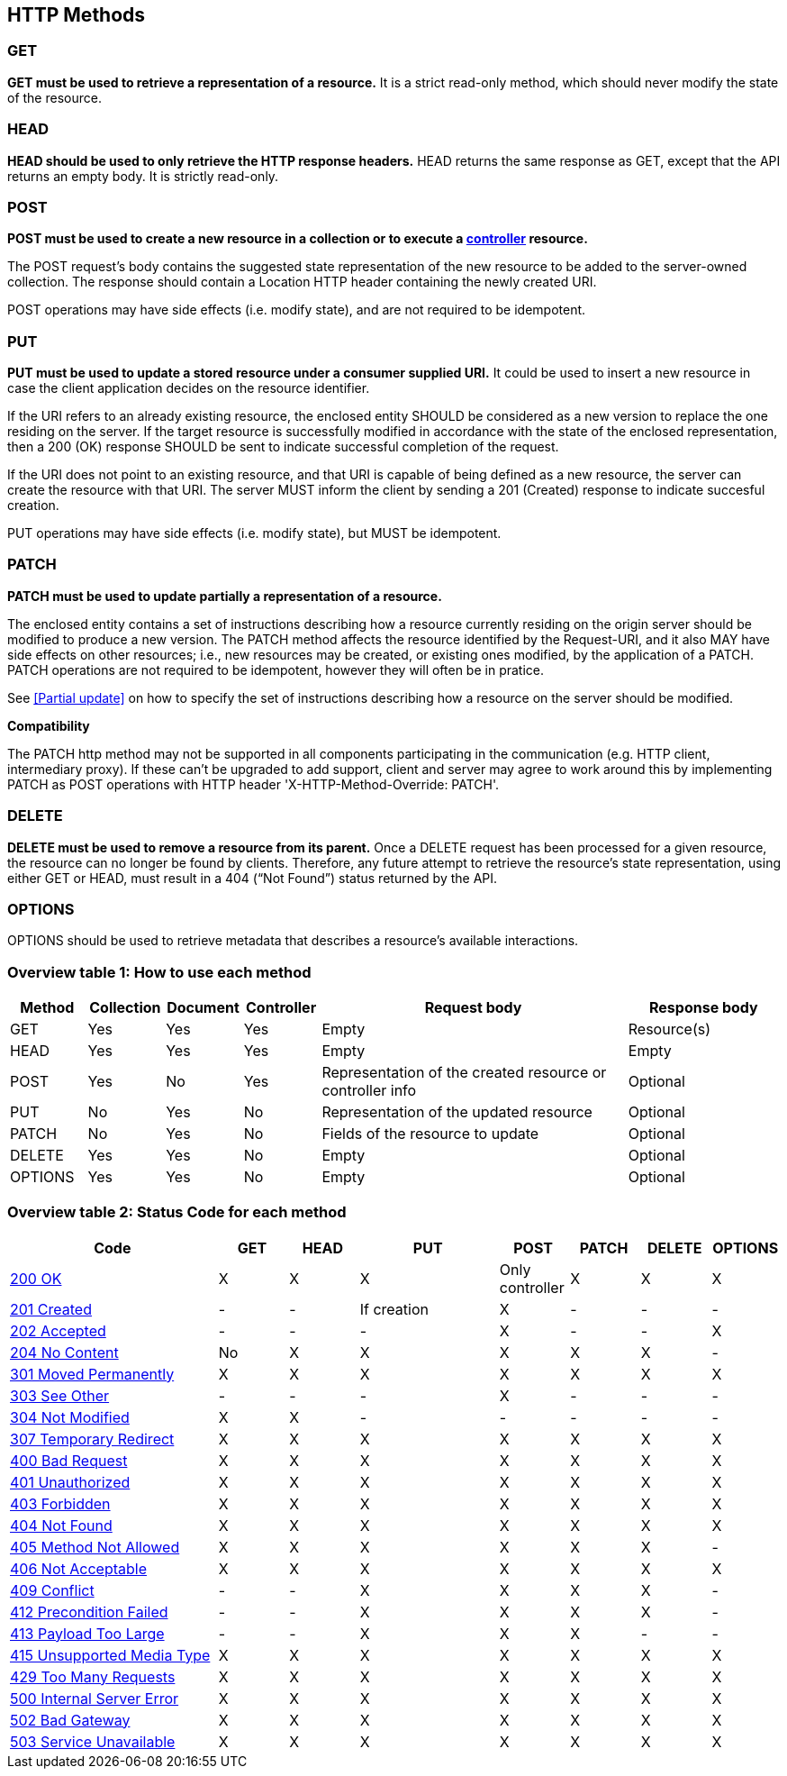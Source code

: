 == HTTP Methods

=== GET
**GET must be used to retrieve a representation of a resource.** It is a strict read-only method, which should never modify the state of the resource.

=== HEAD
**HEAD should be used to only retrieve the HTTP response headers​.** HEAD returns the same response as GET, except that the API returns an empty body. It is strictly read-only.

=== POST
*POST must be used to create a new resource in a collection or to execute a <<Controller,controller>> resource.*

The POST request’s body contains the suggested state representation of the new resource to be added to the server-owned collection. The response should contain a Location HTTP header containing the newly created URI.

POST operations may have side effects (i.e. modify state), and are not required to be idempotent.

=== PUT
**PUT must be used to update a stored resource under a consumer supplied URI.** It could be used to insert a new resource in case the client application decides on the resource identifier.

If the URI refers to an already existing resource, the enclosed entity SHOULD be considered as a new version to replace the one residing on the server. If the target resource is successfully modified in accordance with the state of the enclosed representation, then a 200 (OK)​ response SHOULD be sent to indicate successful completion of the request.

If the URI does not point to an existing resource, and that URI is capable of being defined as a new resource, the server can create the resource with that URI. The server MUST inform the client by sending a 201 (Created)​ response to indicate succesful creation.

PUT operations may have side effects (i.e. modify state), but MUST be idempotent.


=== PATCH
*PATCH must be used to update partially a representation of a resource.*

The enclosed entity contains a set of instructions describing how a resource currently residing on the origin server should be modified to produce a new version.
The PATCH method affects the resource identified by the Request-URI, and it also MAY have side effects on other resources; i.e., new resources may be created, or existing ones modified, by the application of a PATCH.​
PATCH operations are not required to be idempotent, however they will often be in pratice.

See <<Partial update>> on how to specify the set of instructions describing how a resource on the server should be modified.


**Compatibility**

The PATCH http method may not be supported in all components participating in the communication (e.g. HTTP client, intermediary proxy).
If these can't be upgraded to add support, client and server may agree to work around this by implementing PATCH as POST operations with HTTP header 'X-HTTP-Method-Override: PATCH'.

=== DELETE
*DELETE must be used to remove a resource from its parent.* Once a DELETE request has been processed for a given resource, the resource can no longer be found by clients. Therefore, any future attempt to retrieve the resource’s state representation, using either GET or HEAD, must result in a 404 (“Not Found”)​ status returned by the API.


=== OPTIONS
OPTIONS should be used to retrieve metadata that describes a resource’s available interactions.

 
=== Overview table 1: How to use each method

[cols="1,1,1,1,4,2", options="header"]
|===
|Method
|Collection|Document
|Controller
|Request body
|Response body

|GET
|Yes
|Yes	
|Yes	
|Empty
|Resource(s) 

|HEAD
|Yes
|Yes	
|Yes	
|Empty
|Empty

|POST
|Yes
|No	
|Yes	
|Representation of the created resource  
or controller info
|Optional

|PUT
|No
|Yes	
|No	
|Representation of the updated resource  
|Optional

|PATCH
|No
|Yes	
|No	
|Fields of the resource to update  
|Optional

|DELETE
|Yes
|Yes	
|No	
|Empty  
|Optional

|OPTIONS
|Yes
|Yes	
|No	
|Empty  
|Optional

|===

=== Overview table 2: Status Code for each method
[cols="3,1,1,2,1,1,1,1", options="header"]
|===
|Code
|GET
|HEAD
|PUT
|POST
|PATCH
|DELETE
|OPTIONS

|<<http-200,200 OK>>
|X
|X
|X
|Only controller
|X
|X
|X

 |<<http-201,201 Created>>	|-	|-	|If creation	|X	|-	|-	|-
 |<<http-202,202 Accepted>>	|-	|-	|-	|X	|-	|-	|X
 |<<http-204,204 No Content>>	|No	|X	|X	|X	|X	|X	|-
  |<<http-301,301 Moved Permanently>> |X	|X	|X	|X	|X	|X	|X
  |<<http-303,303 See Other>>	|-	|-	|-	|X	|-	|-	|-
  |<<http-304,304 Not Modified>>	|X	|X	|-	|-	|-	|-	|-
  |<<http-307,307 Temporary Redirect>> 	|X	|X	|X	|X	|X	|X	|X
  |<<http-400,400 Bad Request>>	|X	|X	|X	|X	|X	|X	|X
  |<<http-401,401 Unauthorized>>	|X	|X	|X	|X	|X	|X	|X
  |<<http-403,403 Forbidden>>	|X	|X	|X	|X	|X	|X	|X
 |<<http-404,404 Not Found>>	|X	|X	|X	|X	|X	|X	|X
  |<<http-405,405 Method Not Allowed>>	|X	|X	|X	|X	|X	|X	|-
  |<<http-406,406 Not Acceptable>>	|X	|X	|X	|X	|X	|X	|X
  |<<http-409,409 Conflict>> 	|-	|-	|X	|X	|X	|X	|-
  |<<http-412,412 Precondition Failed>> 	|-	|-	|X	|X	|X	|X	|-
  |<<http-413,413 Payload Too Large	>>|-	|-	|X	|X	|X	|-	|-
  |<<http-415,415 Unsupported Media Type>>	|X	|X	|X	|X	|X	|X	|X
  |<<http-429,429 Too Many Requests>>	|X	|X	|X	|X	|X	|X	|X
  |<<http-,500 Internal Server Error>>	|X	|X	|X	|X	|X	|X	|X
  |<<http-502,502 Bad Gateway>>	|X	|X	|X	|X	|X	|X	|X
  |<<http-503,503 Service Unavailable>> 	|X	|X	|X	|X	|X	|X	|X


|===
